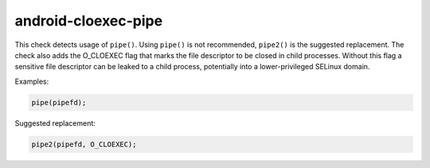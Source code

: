 .. title:: clang-tidy - android-cloexec-pipe

android-cloexec-pipe
====================

This check detects usage of ``pipe()``. Using ``pipe()`` is not recommended, ``pipe2()`` is the
suggested replacement. The check also adds the O_CLOEXEC flag that marks the file descriptor to
be closed in child processes. Without this flag a sensitive file descriptor can be leaked to a
child process, potentially into a lower-privileged SELinux domain.

Examples:

.. code-block:: c++

  pipe(pipefd);

Suggested replacement:

.. code-block:: c++

  pipe2(pipefd, O_CLOEXEC);
